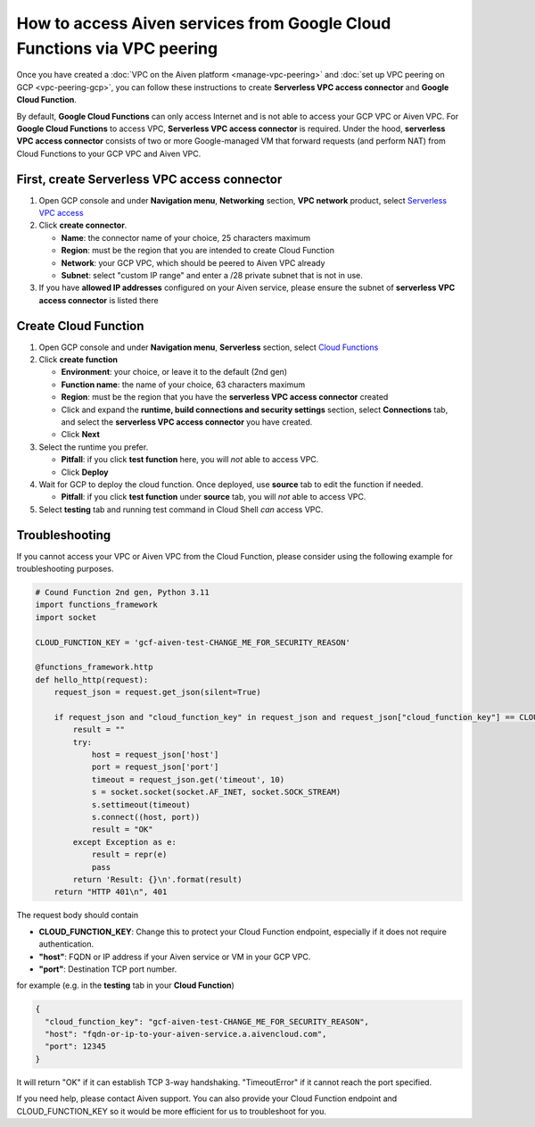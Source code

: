 How to access Aiven services from Google Cloud Functions via VPC peering
========================================================================

Once you have created a :doc:`VPC on the Aiven platform <manage-vpc-peering>` and :doc:`set up VPC peering on GCP <vpc-peering-gcp>`, you can follow these instructions to create **Serverless VPC access connector** and **Google Cloud Function**.

By default, **Google Cloud Functions** can only access Internet and is not able to access your GCP VPC or Aiven VPC. For **Google Cloud Functions** to access VPC, **Serverless VPC access connector** is required. Under the hood, **serverless VPC access connector** consists of two or more Google-managed VM that forward requests (and perform NAT) from Cloud Functions to your GCP VPC and Aiven VPC.

.. mermaid::

    graph LR;

        GCF(Google Cloud Function) --TCP session--> Conn(Serverless VPC access connector) --TCP session--> VPC(Your GCP VPC and Aiven VPC)

First, create **Serverless VPC access connector**
~~~~~~~~~~~~~~~~~~~~~~~~~~~~~~~~~~~~~~~~~~~~~~~~~

1. Open GCP console and under **Navigation menu**, **Networking** section, **VPC network** product, select `Serverless VPC access <https://console.cloud.google.com/networking/connectors/list>`_
2. Click **create connector**.

   * **Name**: the connector name of your choice, 25 characters maximum
   * **Region**: must be the region that you are intended to create Cloud Function
   * **Network**: your GCP VPC, which should be peered to Aiven VPC already
   * **Subnet**: select "custom IP range" and enter a /28 private subnet that is not in use.

3. If you have **allowed IP addresses** configured on your Aiven service, please ensure the subnet of **serverless VPC access connector** is listed there

Create **Cloud Function**
~~~~~~~~~~~~~~~~~~~~~~~~~

1. Open GCP console and under **Navigation menu**, **Serverless** section, select `Cloud Functions <https://console.cloud.google.com/functions/list>`_
2. Click **create function**

   * **Environment**: your choice, or leave it to the default (2nd gen)
   * **Function name**: the name of your choice, 63 characters maximum
   * **Region**: must be the region that you have the **serverless VPC access connector** created
   * Click and expand the **runtime, build connections and security settings** section, select **Connections** tab, and select the **serverless VPC access connector** you have created.
   * Click **Next**

3. Select the runtime you prefer.

   * **Pitfall**: if you click **test function** here, you will *not* able to access VPC.
   * Click **Deploy**

4. Wait for GCP to deploy the cloud function. Once deployed, use **source** tab to edit the function if needed. 

   * **Pitfall**: if you click **test function** under **source** tab, you will *not* able to access VPC.

5. Select **testing** tab and running test command in Cloud Shell *can* access VPC.


Troubleshooting
~~~~~~~~~~~~~~~

If you cannot access your VPC or Aiven VPC from the Cloud Function, please consider using the following example for troubleshooting purposes.

.. code-block:: python

   # Cound Function 2nd gen, Python 3.11
   import functions_framework
   import socket

   CLOUD_FUNCTION_KEY = 'gcf-aiven-test-CHANGE_ME_FOR_SECURITY_REASON'
   
   @functions_framework.http
   def hello_http(request):
       request_json = request.get_json(silent=True)
   
       if request_json and "cloud_function_key" in request_json and request_json["cloud_function_key"] == CLOUD_FUNCTION_KEY:
           result = ""
           try:
               host = request_json['host']
               port = request_json['port']
               timeout = request_json.get('timeout', 10)
               s = socket.socket(socket.AF_INET, socket.SOCK_STREAM)
               s.settimeout(timeout)
               s.connect((host, port))
               result = "OK"
           except Exception as e:
               result = repr(e)
               pass
           return 'Result: {}\n'.format(result)
       return "HTTP 401\n", 401

The request body should contain

* **CLOUD_FUNCTION_KEY**: Change this to protect your Cloud Function endpoint, especially if it does not require authentication.
* **"host"**: FQDN or IP address if your Aiven service or VM in your GCP VPC.
* **"port"**: Destination TCP port number.

for example (e.g. in the **testing** tab in your **Cloud Function**)

.. code-block:: json

   {
     "cloud_function_key": "gcf-aiven-test-CHANGE_ME_FOR_SECURITY_REASON",
     "host": "fqdn-or-ip-to-your-aiven-service.a.aivencloud.com",
     "port": 12345
   }

It will return "OK" if it can establish TCP 3-way handshaking. "TimeoutError" if it cannot reach the port specified.

If you need help, please contact Aiven support. You can also provide your Cloud Function endpoint and CLOUD_FUNCTION_KEY so it would be more efficient for us to troubleshoot for you.

